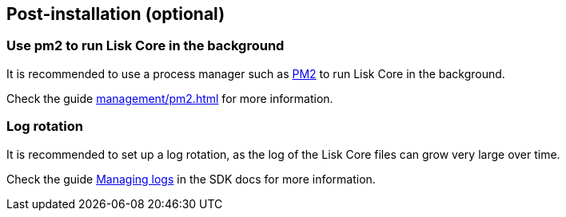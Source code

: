 :url_pm2: https://github.com/Unitech/pm2
:url_config_logrotation: master@lisk-sdk::guides/node-management/logging.adoc#logrotation
:url_mgmt_pm2: management/pm2.adoc


== Post-installation (optional)

=== Use pm2 to run Lisk Core in the background

It is recommended to use a process manager such as {url_pm2}[PM2^] to run Lisk Core in the background.

Check the guide xref:{url_mgmt_pm2}[] for more information.

=== Log rotation

It is recommended to set up a log rotation, as the log of the Lisk Core files can grow very large over time.

Check the guide xref:{url_config_logrotation}[Managing logs] in the SDK docs for more information.
